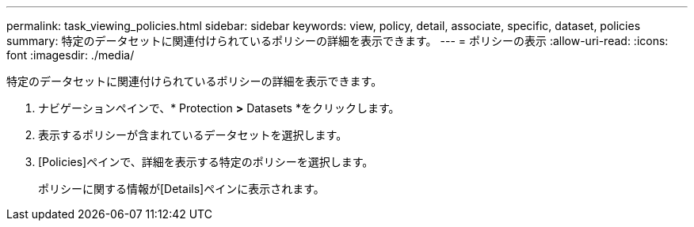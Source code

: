 ---
permalink: task_viewing_policies.html 
sidebar: sidebar 
keywords: view, policy, detail, associate, specific, dataset, policies 
summary: 特定のデータセットに関連付けられているポリシーの詳細を表示できます。 
---
= ポリシーの表示
:allow-uri-read: 
:icons: font
:imagesdir: ./media/


[role="lead"]
特定のデータセットに関連付けられているポリシーの詳細を表示できます。

. ナビゲーションペインで、* Protection *>* Datasets *をクリックします。
. 表示するポリシーが含まれているデータセットを選択します。
. [Policies]ペインで、詳細を表示する特定のポリシーを選択します。
+
ポリシーに関する情報が[Details]ペインに表示されます。


